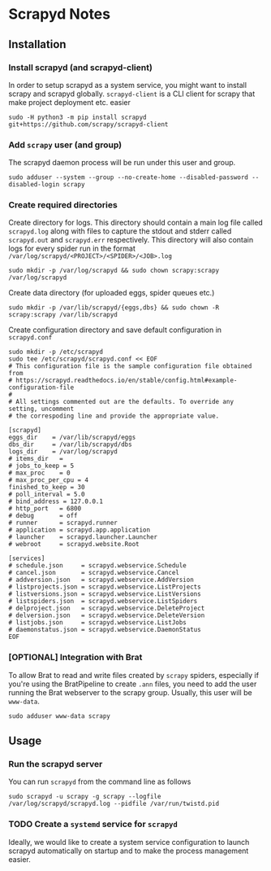 * Scrapyd Notes

** Installation

*** Install scrapyd (and scrapyd-client)

In order to setup scrapyd as a system service, you might want to install scrapy and scrapyd globally.
=scrapyd-client= is a CLI client for scrapy that make project deployment etc. easier
#+BEGIN_SRC shell
sudo -H python3 -m pip install scrapyd git+https://github.com/scrapy/scrapyd-client
#+END_SRC

*** Add =scrapy= user (and group)

The scrapyd daemon process will be run under this user and group.
#+BEGIN_SRC shell
sudo adduser --system --group --no-create-home --disabled-password --disabled-login scrapy
#+END_SRC

*** Create required directories

Create directory for logs. This directory should contain a main log file called =scrapyd.log= along with files
to capture the stdout and stderr called =scrapyd.out= and =scrapyd.err= respectively. This directory will also
contain logs for every spider run in the format =/var/log/scrapyd/<PROJECT>/<SPIDER>/<JOB>.log=
#+BEGIN_SRC shell
sudo mkdir -p /var/log/scrapyd && sudo chown scrapy:scrapy /var/log/scrapyd
#+END_SRC

Create data directory (for uploaded eggs, spider queues etc.)
#+BEGIN_SRC shell
sudo mkdir -p /var/lib/scrapyd/{eggs,dbs} && sudo chown -R scrapy:scrapy /var/lib/scrapyd
#+END_SRC

Create configuration directory and save default configuration in =scrapyd.conf=
#+BEGIN_SRC shell
sudo mkdir -p /etc/scrapyd
sudo tee /etc/scrapyd/scrapyd.conf << EOF
# This configuration file is the sample configuration file obtained from
# https://scrapyd.readthedocs.io/en/stable/config.html#example-configuration-file
#
# All settings commented out are the defaults. To override any setting, uncomment
# the correspoding line and provide the appropriate value.

[scrapyd]
eggs_dir    = /var/lib/scrapyd/eggs
dbs_dir     = /var/lib/scrapyd/dbs
logs_dir    = /var/log/scrapyd
# items_dir   =
# jobs_to_keep = 5
# max_proc    = 0
# max_proc_per_cpu = 4
finished_to_keep = 30
# poll_interval = 5.0
# bind_address = 127.0.0.1
# http_port   = 6800
# debug       = off
# runner      = scrapyd.runner
# application = scrapyd.app.application
# launcher    = scrapyd.launcher.Launcher
# webroot     = scrapyd.website.Root

[services]
# schedule.json     = scrapyd.webservice.Schedule
# cancel.json       = scrapyd.webservice.Cancel
# addversion.json   = scrapyd.webservice.AddVersion
# listprojects.json = scrapyd.webservice.ListProjects
# listversions.json = scrapyd.webservice.ListVersions
# listspiders.json  = scrapyd.webservice.ListSpiders
# delproject.json   = scrapyd.webservice.DeleteProject
# delversion.json   = scrapyd.webservice.DeleteVersion
# listjobs.json     = scrapyd.webservice.ListJobs
# daemonstatus.json = scrapyd.webservice.DaemonStatus
EOF
#+END_SRC

*** [OPTIONAL] Integration with Brat
To allow Brat to read and write files created by =scrapy= spiders, especially if you're using the
BratPipeline to create =.ann= files, you need to add the user running the Brat webserver to the
scrapy group. Usually, this user will be =www-data=.
#+BEGIN_SRC shell
sudo adduser www-data scrapy
#+END_SRC

** Usage
*** Run the scrapyd server
You can run =scrapyd= from the command line as follows
#+BEGIN_SRC shell
sudo scrapyd -u scrapy -g scrapy --logfile /var/log/scrapyd/scrapyd.log --pidfile /var/run/twistd.pid
#+END_SRC
*** TODO Create a =systemd= service for =scrapyd=
Ideally, we would like to create a system service configuration to launch scrapyd automatically on startup
and to make the process management easier.
